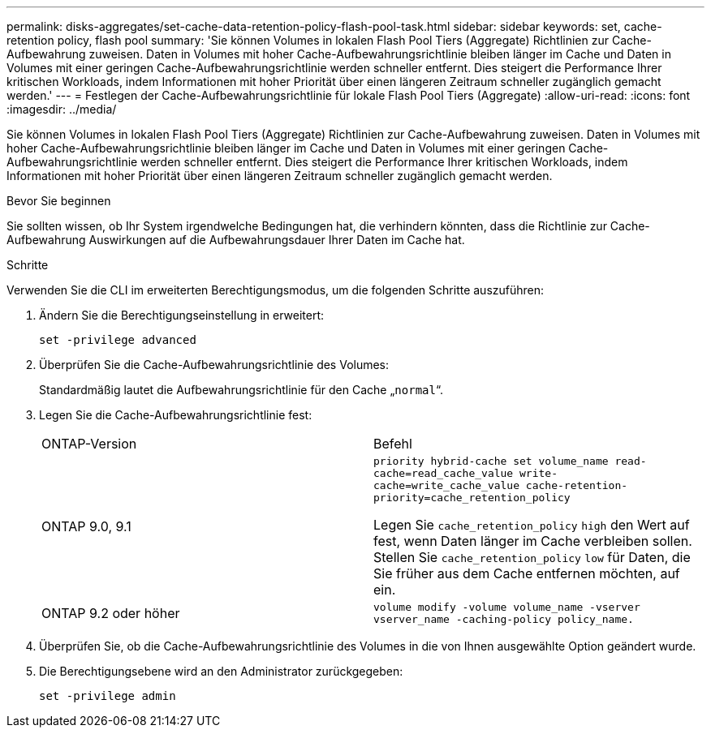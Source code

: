 ---
permalink: disks-aggregates/set-cache-data-retention-policy-flash-pool-task.html 
sidebar: sidebar 
keywords: set, cache-retention policy, flash pool 
summary: 'Sie können Volumes in lokalen Flash Pool Tiers (Aggregate) Richtlinien zur Cache-Aufbewahrung zuweisen. Daten in Volumes mit hoher Cache-Aufbewahrungsrichtlinie bleiben länger im Cache und Daten in Volumes mit einer geringen Cache-Aufbewahrungsrichtlinie werden schneller entfernt. Dies steigert die Performance Ihrer kritischen Workloads, indem Informationen mit hoher Priorität über einen längeren Zeitraum schneller zugänglich gemacht werden.' 
---
= Festlegen der Cache-Aufbewahrungsrichtlinie für lokale Flash Pool Tiers (Aggregate)
:allow-uri-read: 
:icons: font
:imagesdir: ../media/


[role="lead"]
Sie können Volumes in lokalen Flash Pool Tiers (Aggregate) Richtlinien zur Cache-Aufbewahrung zuweisen. Daten in Volumes mit hoher Cache-Aufbewahrungsrichtlinie bleiben länger im Cache und Daten in Volumes mit einer geringen Cache-Aufbewahrungsrichtlinie werden schneller entfernt. Dies steigert die Performance Ihrer kritischen Workloads, indem Informationen mit hoher Priorität über einen längeren Zeitraum schneller zugänglich gemacht werden.

.Bevor Sie beginnen
Sie sollten wissen, ob Ihr System irgendwelche Bedingungen hat, die verhindern könnten, dass die Richtlinie zur Cache-Aufbewahrung Auswirkungen auf die Aufbewahrungsdauer Ihrer Daten im Cache hat.

.Schritte
Verwenden Sie die CLI im erweiterten Berechtigungsmodus, um die folgenden Schritte auszuführen:

. Ändern Sie die Berechtigungseinstellung in erweitert:
+
`set -privilege advanced`

. Überprüfen Sie die Cache-Aufbewahrungsrichtlinie des Volumes:
+
Standardmäßig lautet die Aufbewahrungsrichtlinie für den Cache „`normal`“.

. Legen Sie die Cache-Aufbewahrungsrichtlinie fest:
+
|===


| ONTAP-Version | Befehl 


 a| 
ONTAP 9.0, 9.1
 a| 
`priority hybrid-cache set volume_name read-cache=read_cache_value write-cache=write_cache_value cache-retention-priority=cache_retention_policy`

Legen Sie `cache_retention_policy` `high` den Wert auf fest, wenn Daten länger im Cache verbleiben sollen. Stellen Sie `cache_retention_policy` `low` für Daten, die Sie früher aus dem Cache entfernen möchten, auf ein.



 a| 
ONTAP 9.2 oder höher
 a| 
`volume modify -volume volume_name -vserver vserver_name -caching-policy policy_name.`

|===
. Überprüfen Sie, ob die Cache-Aufbewahrungsrichtlinie des Volumes in die von Ihnen ausgewählte Option geändert wurde.
. Die Berechtigungsebene wird an den Administrator zurückgegeben:
+
`set -privilege admin`


